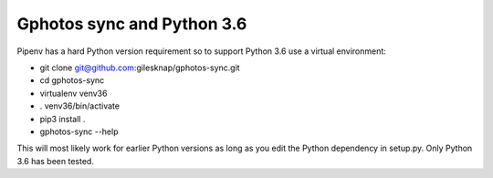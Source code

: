 
Gphotos sync and Python 3.6
---------------------------
Pipenv has a hard Python version requirement so to support Python 3.6 use a
virtual environment:

- git clone git@github.com:gilesknap/gphotos-sync.git
- cd gphotos-sync
- virtualenv venv36
- . venv36/bin/activate
- pip3 install .
- gphotos-sync --help

This will most likely work for earlier Python versions as long as you edit the
Python dependency in setup.py. Only Python 3.6 has been tested.